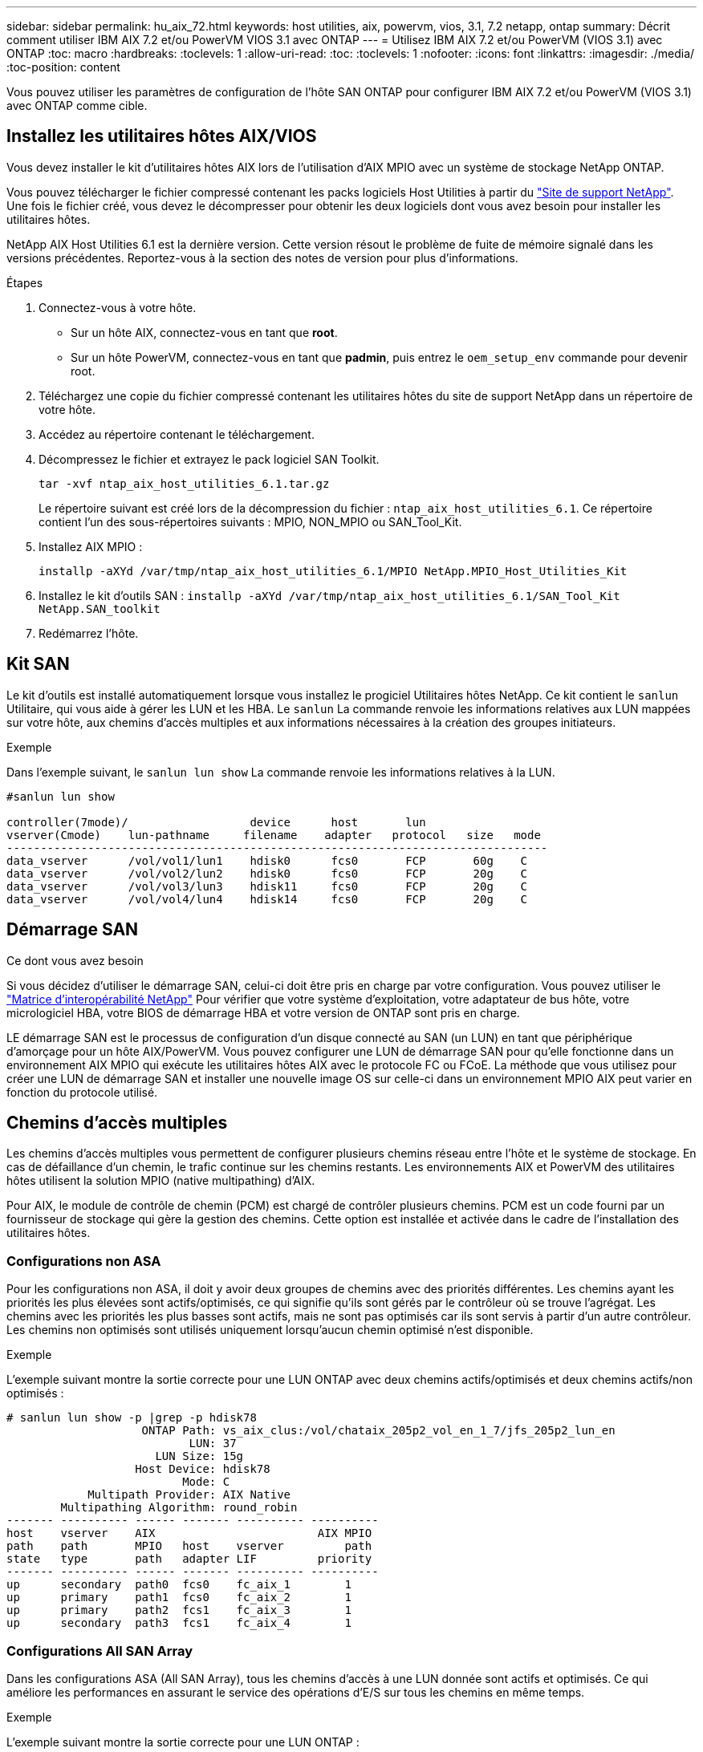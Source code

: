 ---
sidebar: sidebar 
permalink: hu_aix_72.html 
keywords: host utilities, aix, powervm, vios, 3.1, 7.2 netapp, ontap 
summary: Décrit comment utiliser IBM AIX 7.2 et/ou PowerVM VIOS 3.1 avec ONTAP 
---
= Utilisez IBM AIX 7.2 et/ou PowerVM (VIOS 3.1) avec ONTAP
:toc: macro
:hardbreaks:
:toclevels: 1
:allow-uri-read: 
:toc: 
:toclevels: 1
:nofooter: 
:icons: font
:linkattrs: 
:imagesdir: ./media/
:toc-position: content


[role="lead"]
Vous pouvez utiliser les paramètres de configuration de l'hôte SAN ONTAP pour configurer IBM AIX 7.2 et/ou PowerVM (VIOS 3.1) avec ONTAP comme cible.



== Installez les utilitaires hôtes AIX/VIOS

Vous devez installer le kit d'utilitaires hôtes AIX lors de l'utilisation d'AIX MPIO avec un système de stockage NetApp ONTAP.

Vous pouvez télécharger le fichier compressé contenant les packs logiciels Host Utilities à partir du link:https://mysupport.netapp.com/site/products/all/details/hostutilities/downloads-tab/download/61343/6.1/downloads["Site de support NetApp"^]. Une fois le fichier créé, vous devez le décompresser pour obtenir les deux logiciels dont vous avez besoin pour installer les utilitaires hôtes.

NetApp AIX Host Utilities 6.1 est la dernière version. Cette version résout le problème de fuite de mémoire signalé dans les versions précédentes. Reportez-vous à la section des notes de version pour plus d'informations.

.Étapes
. Connectez-vous à votre hôte.
+
** Sur un hôte AIX, connectez-vous en tant que *root*.
** Sur un hôte PowerVM, connectez-vous en tant que *padmin*, puis entrez le `oem_setup_env` commande pour devenir root.


. Téléchargez une copie du fichier compressé contenant les utilitaires hôtes du site de support NetApp dans un répertoire de votre hôte.
. Accédez au répertoire contenant le téléchargement.
. Décompressez le fichier et extrayez le pack logiciel SAN Toolkit.
+
`tar -xvf ntap_aix_host_utilities_6.1.tar.gz`

+
Le répertoire suivant est créé lors de la décompression du fichier : `ntap_aix_host_utilities_6.1`. Ce répertoire contient l'un des sous-répertoires suivants : MPIO, NON_MPIO ou SAN_Tool_Kit.

. Installez AIX MPIO :
+
`installp -aXYd /var/tmp/ntap_aix_host_utilities_6.1/MPIO NetApp.MPIO_Host_Utilities_Kit`

. Installez le kit d'outils SAN :
`installp -aXYd /var/tmp/ntap_aix_host_utilities_6.1/SAN_Tool_Kit NetApp.SAN_toolkit`
. Redémarrez l'hôte.




== Kit SAN

Le kit d'outils est installé automatiquement lorsque vous installez le progiciel Utilitaires hôtes NetApp. Ce kit contient le `sanlun` Utilitaire, qui vous aide à gérer les LUN et les HBA. Le `sanlun` La commande renvoie les informations relatives aux LUN mappées sur votre hôte, aux chemins d'accès multiples et aux informations nécessaires à la création des groupes initiateurs.

.Exemple
Dans l'exemple suivant, le `sanlun lun show` La commande renvoie les informations relatives à la LUN.

[listing]
----
#sanlun lun show

controller(7mode)/                  device      host       lun
vserver(Cmode)    lun-pathname     filename    adapter   protocol   size   mode
--------------------------------------------------------------------------------
data_vserver      /vol/vol1/lun1    hdisk0      fcs0       FCP       60g    C
data_vserver      /vol/vol2/lun2    hdisk0      fcs0       FCP       20g    C
data_vserver      /vol/vol3/lun3    hdisk11     fcs0       FCP       20g    C
data_vserver      /vol/vol4/lun4    hdisk14     fcs0       FCP       20g    C

----


== Démarrage SAN

.Ce dont vous avez besoin
Si vous décidez d'utiliser le démarrage SAN, celui-ci doit être pris en charge par votre configuration. Vous pouvez utiliser le link:https://mysupport.netapp.com/matrix/imt.jsp?components=71102;&solution=1&isHWU&src=IMT["Matrice d'interopérabilité NetApp"^] Pour vérifier que votre système d'exploitation, votre adaptateur de bus hôte, votre micrologiciel HBA, votre BIOS de démarrage HBA et votre version de ONTAP sont pris en charge.

LE démarrage SAN est le processus de configuration d'un disque connecté au SAN (un LUN) en tant que périphérique d'amorçage pour un hôte AIX/PowerVM. Vous pouvez configurer une LUN de démarrage SAN pour qu'elle fonctionne dans un environnement AIX MPIO qui exécute les utilitaires hôtes AIX avec le protocole FC ou FCoE. La méthode que vous utilisez pour créer une LUN de démarrage SAN et installer une nouvelle image OS sur celle-ci dans un environnement MPIO AIX peut varier en fonction du protocole utilisé.



== Chemins d'accès multiples

Les chemins d'accès multiples vous permettent de configurer plusieurs chemins réseau entre l'hôte et le système de stockage. En cas de défaillance d'un chemin, le trafic continue sur les chemins restants. Les environnements AIX et PowerVM des utilitaires hôtes utilisent la solution MPIO (native multipathing) d'AIX.

Pour AIX, le module de contrôle de chemin (PCM) est chargé de contrôler plusieurs chemins. PCM est un code fourni par un fournisseur de stockage qui gère la gestion des chemins. Cette option est installée et activée dans le cadre de l'installation des utilitaires hôtes.



=== Configurations non ASA

Pour les configurations non ASA, il doit y avoir deux groupes de chemins avec des priorités différentes. Les chemins ayant les priorités les plus élevées sont actifs/optimisés, ce qui signifie qu'ils sont gérés par le contrôleur où se trouve l'agrégat. Les chemins avec les priorités les plus basses sont actifs, mais ne sont pas optimisés car ils sont servis à partir d'un autre contrôleur. Les chemins non optimisés sont utilisés uniquement lorsqu'aucun chemin optimisé n'est disponible.

.Exemple
L'exemple suivant montre la sortie correcte pour une LUN ONTAP avec deux chemins actifs/optimisés et deux chemins actifs/non optimisés :

[listing]
----
# sanlun lun show -p |grep -p hdisk78
                    ONTAP Path: vs_aix_clus:/vol/chataix_205p2_vol_en_1_7/jfs_205p2_lun_en
                           LUN: 37
                      LUN Size: 15g
                   Host Device: hdisk78
                          Mode: C
            Multipath Provider: AIX Native
        Multipathing Algorithm: round_robin
------- ---------- ------ ------- ---------- ----------
host    vserver    AIX                        AIX MPIO
path    path       MPIO   host    vserver         path
state   type       path   adapter LIF         priority
------- ---------- ------ ------- ---------- ----------
up      secondary  path0  fcs0    fc_aix_1        1
up      primary    path1  fcs0    fc_aix_2        1
up      primary    path2  fcs1    fc_aix_3        1
up      secondary  path3  fcs1    fc_aix_4        1

----


=== Configurations All SAN Array

Dans les configurations ASA (All SAN Array), tous les chemins d'accès à une LUN donnée sont actifs et optimisés. Ce qui améliore les performances en assurant le service des opérations d'E/S sur tous les chemins en même temps.

.Exemple
L'exemple suivant montre la sortie correcte pour une LUN ONTAP :


NOTE: Toutes les configurations de baies SAN (ASA) sont prises en charge à partir de ONTAP 9.8 pour les hôtes AIX.

[listing]
----
# sanlun lun show -p |grep -p hdisk78
                    ONTAP Path: vs_aix_clus:/vol/chataix_205p2_vol_en_1_7/jfs_205p2_lun_en
                           LUN: 37
                      LUN Size: 15g
                   Host Device: hdisk78
                          Mode: C
            Multipath Provider: AIX Native
        Multipathing Algorithm: round_robin
------ ------- ------ ------- --------- ----------
host   vserver  AIX                      AIX MPIO
path   path     MPIO   host    vserver     path
state  type     path   adapter LIF       priority
------ ------- ------ ------- --------- ----------
up     primary  path0  fcs0    fc_aix_1     1
up     primary  path1  fcs0    fc_aix_2     1
up     primary  path2  fcs1    fc_aix_3     1
up     primary  path3  fcs1    fc_aix_4     1
----


== Paramètres recommandés

Voici quelques paramètres recommandés pour les LUN ONTAP.  Les paramètres critiques des LUN ONTAP sont définis automatiquement après l'installation du kit d'utilitaires d'hôtes NetApp.

[cols="4*"]
|===
| Paramètre | De production | Valeur pour AIX | Remarque 


| algorithme | MPIO | round_robin | Défini par les utilitaires hôtes 


| hcheck_cmd | MPIO | question | Défini par les utilitaires hôtes 


| hcheck_interval | MPIO | 30 | Défini par les utilitaires hôtes 


| hcheck_mode | MPIO | non actif | Défini par les utilitaires hôtes 


| lun_reset_spt | MPIO / non MPIO | oui | Défini par les utilitaires hôtes 


| transfert max | MPIO / non MPIO | LUN FC : 0x100000 octets | Défini par les utilitaires hôtes 


| qfull_dly | MPIO / non MPIO | délai de 2 secondes | Défini par les utilitaires hôtes 


| queue_deted | MPIO / non MPIO | 64 | Défini par les utilitaires hôtes 


| reserve_policy | MPIO / non MPIO | no_reserve | Défini par les utilitaires hôtes 


| rw_timeout (disque) | MPIO / non MPIO | 30 secondes | Utilise les valeurs par défaut du système d'exploitation 


| dystrk | MPIO / non MPIO | Oui. | Utilise les valeurs par défaut du système d'exploitation 


| fc_err_recov | MPIO / non MPIO | Fast_fail | Utilise les valeurs par défaut du système d'exploitation 


| q_type | MPIO / non MPIO | simplicité | Utilise les valeurs par défaut du système d'exploitation 


| num_cmd_elems | MPIO / non MPIO | 1024 pour AIX 3072 pour VIOS | FC EN1B, FC EN1C 


| num_cmd_elems | MPIO / non MPIO | 1024 pour AIX | FC EN0G 
|===


== Paramètres recommandés pour MetroCluster

Par défaut, le système d'exploitation AIX applique un délai d'expiration d'E/S plus court lorsqu'aucun chemin vers une LUN n'est disponible. Ce phénomène peut survenir dans les configurations, notamment avec une structure SAN à commutateur unique et des configurations MetroCluster qui présentent des basculements non planifiés. Pour plus d'informations et pour connaître les modifications recommandées aux paramètres par défaut, reportez-vous à la section link:https://kb.netapp.com/app/answers/answer_view/a_id/1001318["NetApp KB1001318"^]



== Prise en charge AIX avec SM-BC

Depuis ONTAP 9.11.1, AIX est pris en charge par SM-BC. Dans le cas d'une configuration AIX, le cluster principal est le cluster « actif ».

Dans une configuration AIX, les basculements sont disruptifs. Chaque basculement nécessite une nouvelle analyse de l'hôte pour que les opérations d'E/S reprennent.

Pour configurer AIX pour SM-BC, reportez-vous à l'article de la base de connaissances link:https://kb.netapp.com/Advice_and_Troubleshooting/Data_Protection_and_Security/SnapMirror/How_to_configure_an_AIX_host_for_SnapMirror_Business_Continuity_(SM-BC)["Comment configurer un hôte AIX pour SnapMirror Business Continuity (SM-BC)"^].



== Problèmes connus

IBM AIX 7.2 et/ou PowerVM (VIOS 3.1) avec la version ONTAP présente les problèmes connus suivants :

[cols="4*"]
|===
| ID de bug NetApp | Titre | Description | ID de partenaire 


| 1416221 | AIX 7200-05-01 a rencontré une interruption des E/S sur les disques iSCSI virtuels (VIOS 3.1.1.x) lors du basculement du stockage | Des perturbations d'E/S peuvent survenir pendant les opérations de basculement de stockage sur les hôtes AIX 7.2 TL5 sur les disques iSCSI virtuels mappés via le système VIOS 3.1.1.x. Par défaut, le `rw_timeout` La valeur des disques iSCSI virtuels (hdisk) sur VIOC sera de 45 secondes. Un retard d'E/S supérieur à 45 secondes peut se produire lors du basculement du système de stockage. Pour éviter ce problème, reportez-vous à la solution de contournement mentionnée dans BURT. Comme pour IBM, après avoir appliqué APAR - IJ34739 (prochaine version), nous pouvons modifier dynamiquement la valeur rw_timeout à l'aide de l' `chdev` commande. | NA 


| 1414700 | AIX 7.2 TL04 a rencontré une interruption des E/S sur les disques iSCSI virtuels (VIOS 3.1.1.x) lors du basculement du stockage | Des perturbations d'E/S peuvent survenir pendant les opérations de basculement de stockage sur les hôtes AIX 7.2 TL4 sur les disques iSCSI virtuels mappés via le système VIOS 3.1.1.x. Par défaut, le `rw_timeout` La valeur de la carte vSCSI sur VIOC est de 45 secondes. Un retard d'E/S de plus de 45 secondes peut se produire lors d'un basculement de stockage, une défaillance d'E/S. Pour éviter ce problème, reportez-vous à la solution de contournement mentionnée dans BURT. | NA 


| 1307653 | Voir les problèmes d'E/S sur le système VIOS 3.1.1.10 pendant les pannes SFO et les E/S droites | Les défaillances d'E/S du système VIOS 3.1.1 peuvent être vues sur le disque client NPIV qui est pris en charge par les adaptateurs FC 16 Gb. Aussi, a `vfchost` Le pilote peut atteindre un état dans lequel il arrête le traitement des demandes d'E/S du client. L'application d'IBM APAR IJ22290 IBM APAR IJ23222 corrigera le problème. | NA 
|===